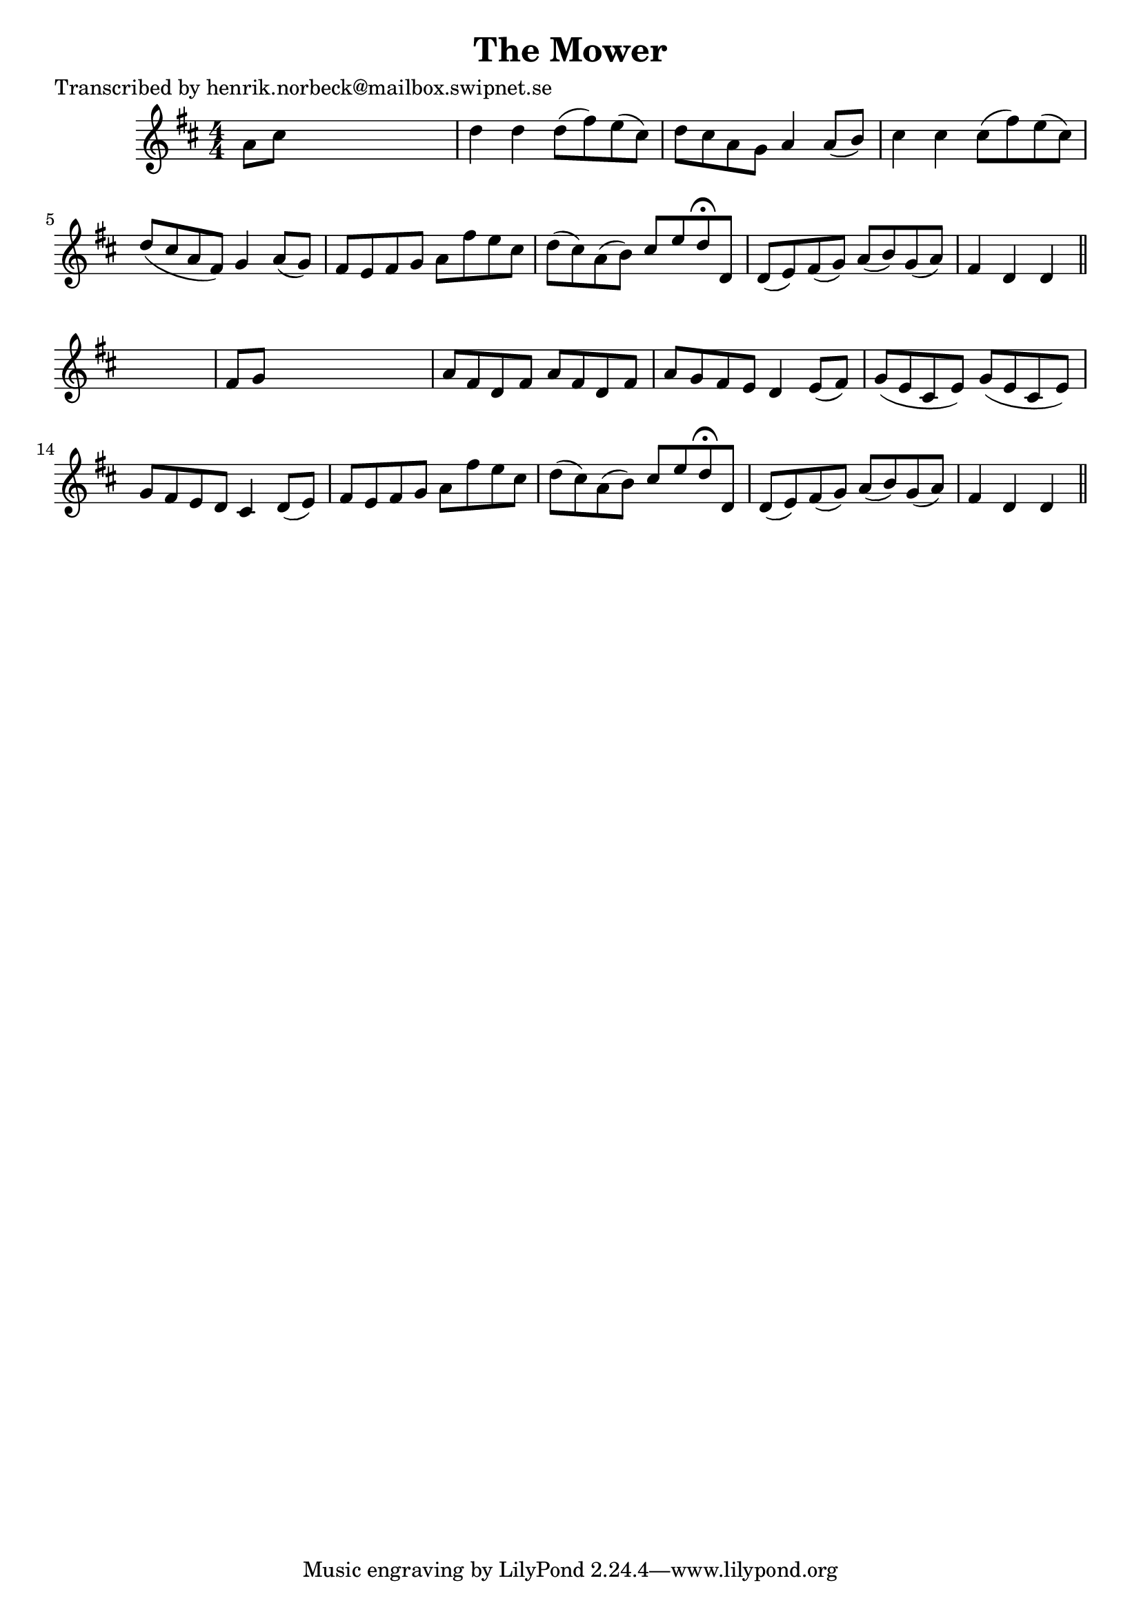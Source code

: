 
\version "2.16.2"
% automatically converted by musicxml2ly from xml/0175_hn.xml

%% additional definitions required by the score:
\language "english"


\header {
    poet = "Transcribed by henrik.norbeck@mailbox.swipnet.se"
    encoder = "abc2xml version 63"
    encodingdate = "2015-01-25"
    title = "The Mower"
    }

\layout {
    \context { \Score
        autoBeaming = ##f
        }
    }
PartPOneVoiceOne =  \relative a' {
    \key d \major \numericTimeSignature\time 4/4 a8 [ cs8 ] s2. | % 2
    d4 d4 d8 ( [ fs8 ) e8 ( cs8 ) ] | % 3
    d8 [ cs8 a8 g8 ] a4 a8 ( [ b8 ) ] | % 4
    cs4 cs4 cs8 ( [ fs8 ) e8 ( cs8 ) ] | % 5
    d8 ( [ cs8 a8 fs8 ) ] g4 a8 ( [ g8 ) ] | % 6
    fs8 [ e8 fs8 g8 ] a8 [ fs'8 e8 cs8 ] | % 7
    d8 ( [ cs8 ) a8 ( b8 ) ] cs8 [ e8 d8 ^\fermata d,8 ] | % 8
    d8 ( [ e8 ) fs8 ( g8 ) ] a8 ( [ b8 ) g8 ( a8 ) ] | % 9
    fs4 d4 d4 \bar "||"
    s4 | \barNumberCheck #10
    fs8 [ g8 ] s2. | % 11
    a8 [ fs8 d8 fs8 ] a8 [ fs8 d8 fs8 ] | % 12
    a8 [ g8 fs8 e8 ] d4 e8 ( [ fs8 ) ] | % 13
    g8 ( [ e8 cs8 e8 ) ] g8 ( [ e8 cs8 e8 ) ] | % 14
    g8 [ fs8 e8 d8 ] cs4 d8 ( [ e8 ) ] | % 15
    fs8 [ e8 fs8 g8 ] a8 [ fs'8 e8 cs8 ] | % 16
    d8 ( [ cs8 ) a8 ( b8 ) ] cs8 [ e8 d8 ^\fermata d,8 ] | % 17
    d8 ( [ e8 ) fs8 ( g8 ) ] a8 ( [ b8 ) g8 ( a8 ) ] | % 18
    fs4 d4 d4 \bar "||"
    }


% The score definition
\score {
    <<
        \new Staff <<
            \context Staff << 
                \context Voice = "PartPOneVoiceOne" { \PartPOneVoiceOne }
                >>
            >>
        
        >>
    \layout {}
    % To create MIDI output, uncomment the following line:
    %  \midi {}
    }

